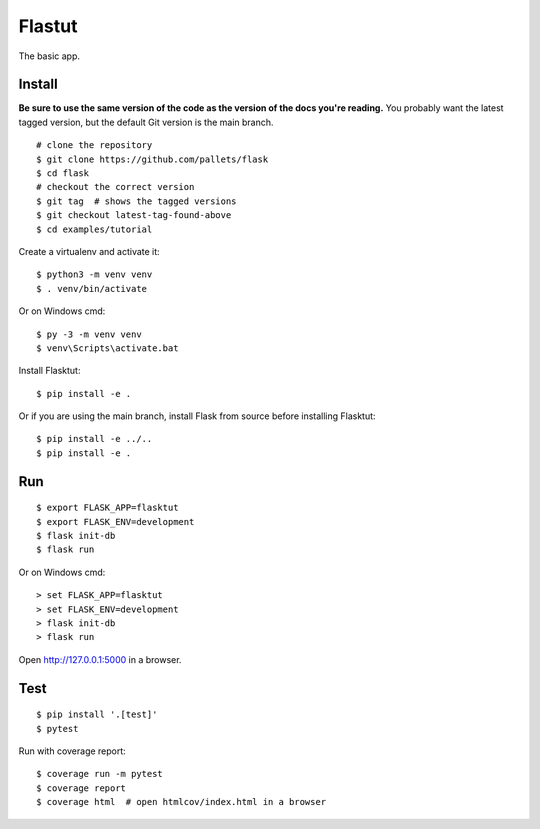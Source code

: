 Flastut
=======

The basic app.



Install
-------

**Be sure to use the same version of the code as the version of the docs
you're reading.** You probably want the latest tagged version, but the
default Git version is the main branch. ::

    # clone the repository
    $ git clone https://github.com/pallets/flask
    $ cd flask
    # checkout the correct version
    $ git tag  # shows the tagged versions
    $ git checkout latest-tag-found-above
    $ cd examples/tutorial

Create a virtualenv and activate it::

    $ python3 -m venv venv
    $ . venv/bin/activate

Or on Windows cmd::

    $ py -3 -m venv venv
    $ venv\Scripts\activate.bat

Install Flasktut::

    $ pip install -e .

Or if you are using the main branch, install Flask from source before
installing Flasktut::

    $ pip install -e ../..
    $ pip install -e .


Run
---

::

    $ export FLASK_APP=flasktut
    $ export FLASK_ENV=development
    $ flask init-db
    $ flask run

Or on Windows cmd::

    > set FLASK_APP=flasktut
    > set FLASK_ENV=development
    > flask init-db
    > flask run

Open http://127.0.0.1:5000 in a browser.


Test
----

::

    $ pip install '.[test]'
    $ pytest

Run with coverage report::

    $ coverage run -m pytest
    $ coverage report
    $ coverage html  # open htmlcov/index.html in a browser

